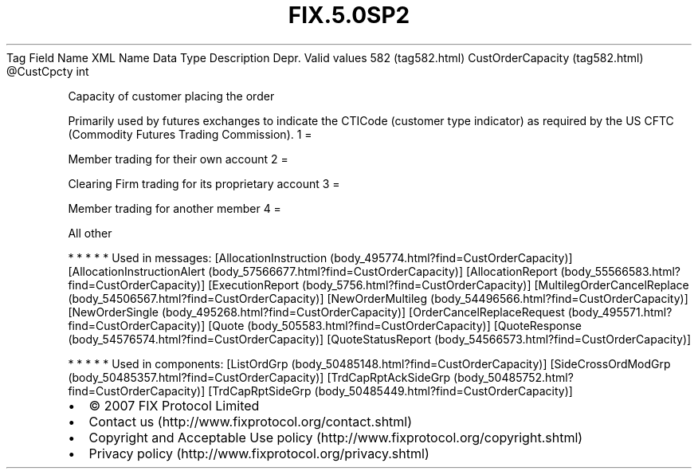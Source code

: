 .TH FIX.5.0SP2 "" "" "Tag #582"
Tag
Field Name
XML Name
Data Type
Description
Depr.
Valid values
582 (tag582.html)
CustOrderCapacity (tag582.html)
\@CustCpcty
int
.PP
Capacity of customer placing the order
.PP
Primarily used by futures exchanges to indicate the CTICode
(customer type indicator) as required by the US CFTC (Commodity
Futures Trading Commission).
1
=
.PP
Member trading for their own account
2
=
.PP
Clearing Firm trading for its proprietary account
3
=
.PP
Member trading for another member
4
=
.PP
All other
.PP
   *   *   *   *   *
Used in messages:
[AllocationInstruction (body_495774.html?find=CustOrderCapacity)]
[AllocationInstructionAlert (body_57566677.html?find=CustOrderCapacity)]
[AllocationReport (body_55566583.html?find=CustOrderCapacity)]
[ExecutionReport (body_5756.html?find=CustOrderCapacity)]
[MultilegOrderCancelReplace (body_54506567.html?find=CustOrderCapacity)]
[NewOrderMultileg (body_54496566.html?find=CustOrderCapacity)]
[NewOrderSingle (body_495268.html?find=CustOrderCapacity)]
[OrderCancelReplaceRequest (body_495571.html?find=CustOrderCapacity)]
[Quote (body_505583.html?find=CustOrderCapacity)]
[QuoteResponse (body_54576574.html?find=CustOrderCapacity)]
[QuoteStatusReport (body_54566573.html?find=CustOrderCapacity)]
.PP
   *   *   *   *   *
Used in components:
[ListOrdGrp (body_50485148.html?find=CustOrderCapacity)]
[SideCrossOrdModGrp (body_50485357.html?find=CustOrderCapacity)]
[TrdCapRptAckSideGrp (body_50485752.html?find=CustOrderCapacity)]
[TrdCapRptSideGrp (body_50485449.html?find=CustOrderCapacity)]

.PD 0
.P
.PD

.PP
.PP
.IP \[bu] 2
© 2007 FIX Protocol Limited
.IP \[bu] 2
Contact us (http://www.fixprotocol.org/contact.shtml)
.IP \[bu] 2
Copyright and Acceptable Use policy (http://www.fixprotocol.org/copyright.shtml)
.IP \[bu] 2
Privacy policy (http://www.fixprotocol.org/privacy.shtml)
